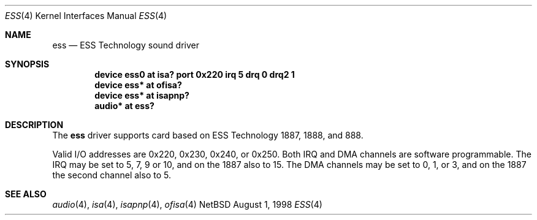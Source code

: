 .\" $NetBSD: ess.4,v 1.2 1998/08/07 01:00:36 matt Exp $
.\" Copyright (c) 1998 The NetBSD Foundation, Inc.
.\" All rights reserved.
.\"

.\" Redistribution and use in source and binary forms, with or without
.\" modification, are permitted provided that the following conditions
.\" are met:
.\" 1. Redistributions of source code must retain the above copyright
.\"    notice, this list of conditions and the following disclaimer.
.\" 2. Redistributions in binary form must reproduce the above copyright
.\"    notice, this list of conditions and the following disclaimer in the
.\"    documentation and/or other materials provided with the distribution.
.\" 3. All advertising materials mentioning features or use of this software
.\"    must display the following acknowledgement:
.\"        This product includes software developed by the NetBSD
.\"        Foundation, Inc. and its contributors.
.\" 4. Neither the name of The NetBSD Foundation nor the names of its
.\"    contributors may be used to endorse or promote products derived
.\"    from this software without specific prior written permission.
.\"
.\" THIS SOFTWARE IS PROVIDED BY THE NETBSD FOUNDATION, INC. AND CONTRIBUTORS
.\" ``AS IS'' AND ANY EXPRESS OR IMPLIED WARRANTIES, INCLUDING, BUT NOT LIMITED
.\" TO, THE IMPLIED WARRANTIES OF MERCHANTABILITY AND FITNESS FOR A PARTICULAR
.\" PURPOSE ARE DISCLAIMED.  IN NO EVENT SHALL THE FOUNDATION OR CONTRIBUTORS 
.\" BE LIABLE FOR ANY DIRECT, INDIRECT, INCIDENTAL, SPECIAL, EXEMPLARY, OR
.\" CONSEQUENTIAL DAMAGES (INCLUDING, BUT NOT LIMITED TO, PROCUREMENT OF
.\" SUBSTITUTE GOODS OR SERVICES; LOSS OF USE, DATA, OR PROFITS; OR BUSINESS
.\" INTERRUPTION) HOWEVER CAUSED AND ON ANY THEORY OF LIABILITY, WHETHER IN
.\" CONTRACT, STRICT LIABILITY, OR TORT (INCLUDING NEGLIGENCE OR OTHERWISE)
.\" ARISING IN ANY WAY OUT OF THE USE OF THIS SOFTWARE, EVEN IF ADVISED OF THE
.\" POSSIBILITY OF SUCH DAMAGE.
.\"
.Dd August 1, 1998
.Dt ESS 4
.Os NetBSD
.Sh NAME
.Nm ess
.Nd ESS Technology sound driver 
.Sh SYNOPSIS
.Cd "device ess0 at isa? port 0x220 irq 5 drq 0 drq2 1"
.Cd "device ess* at ofisa?"
.Cd "device ess* at isapnp?"
.Cd "audio* at ess?"
.Sh DESCRIPTION
The
.Nm
driver supports card based on ESS Technology 1887, 1888, and 888.
.Pp
Valid I/O addresses are
0x220, 0x230, 0x240, or 0x250.
Both IRQ and DMA channels are software programmable.
The IRQ may be set to 5, 7, 9 or 10, and on the 1887 also to 15.
The DMA channels may be set to 0, 1, or 3, and on the 1887 the second
channel also to 5.
.Pp
.Sh SEE ALSO
.Xr audio 4 ,
.Xr isa 4 ,
.Xr isapnp 4 ,
.Xr ofisa 4
